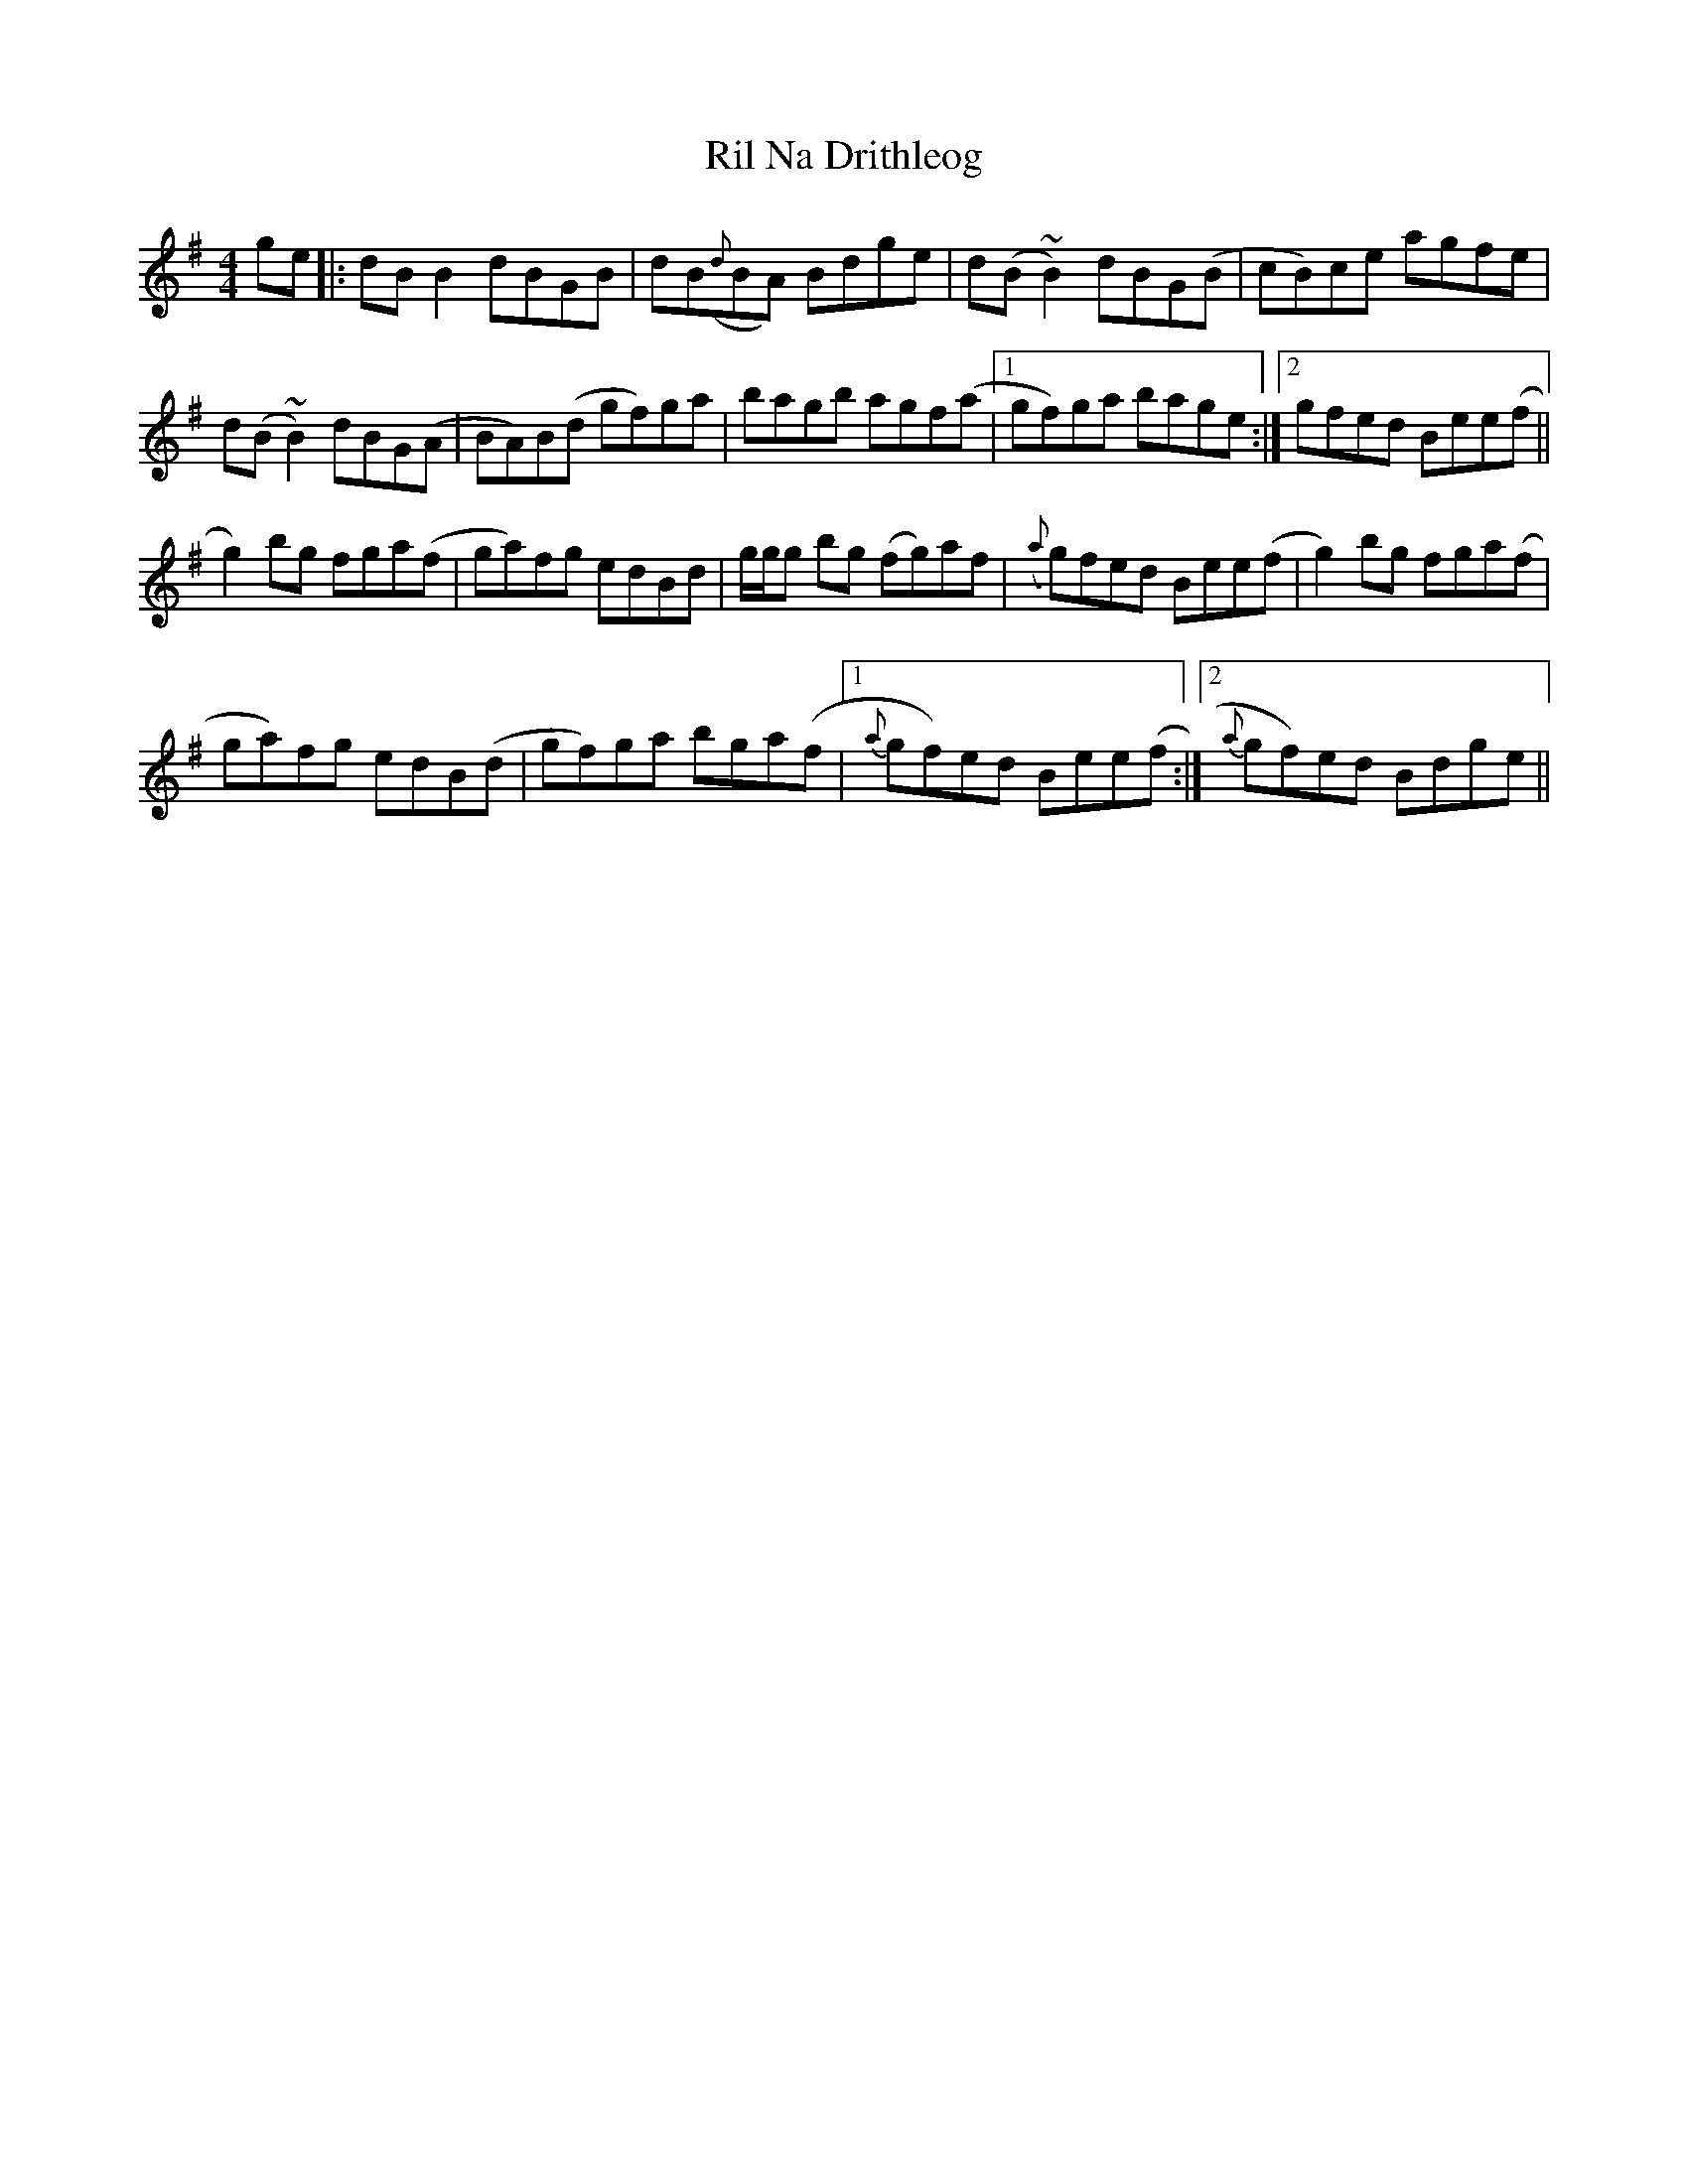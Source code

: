 X: 34533
T: Ril Na Drithleog
R: reel
M: 4/4
K: Gmajor
ge|:dB B2 dBGB|dB({d}BA) Bdge|d(B ~B2) dBG(B|cB)ce agfe|
d(B ~B2) dBG(A|BA)B(d gf)ga|bagb agf(a|1 gf)ga bage:|2 gfed Bee(f||
g2)bg fga(f|ga)fg edBd|g/g/g bg (fg)af|({a}g)fed Bee(f|g2) bg fga(f|
ga)fg edB(d|gf)ga bga(f|1 {a}gf)ed Bee(f:|2 {a}gf)ed Bdge||

